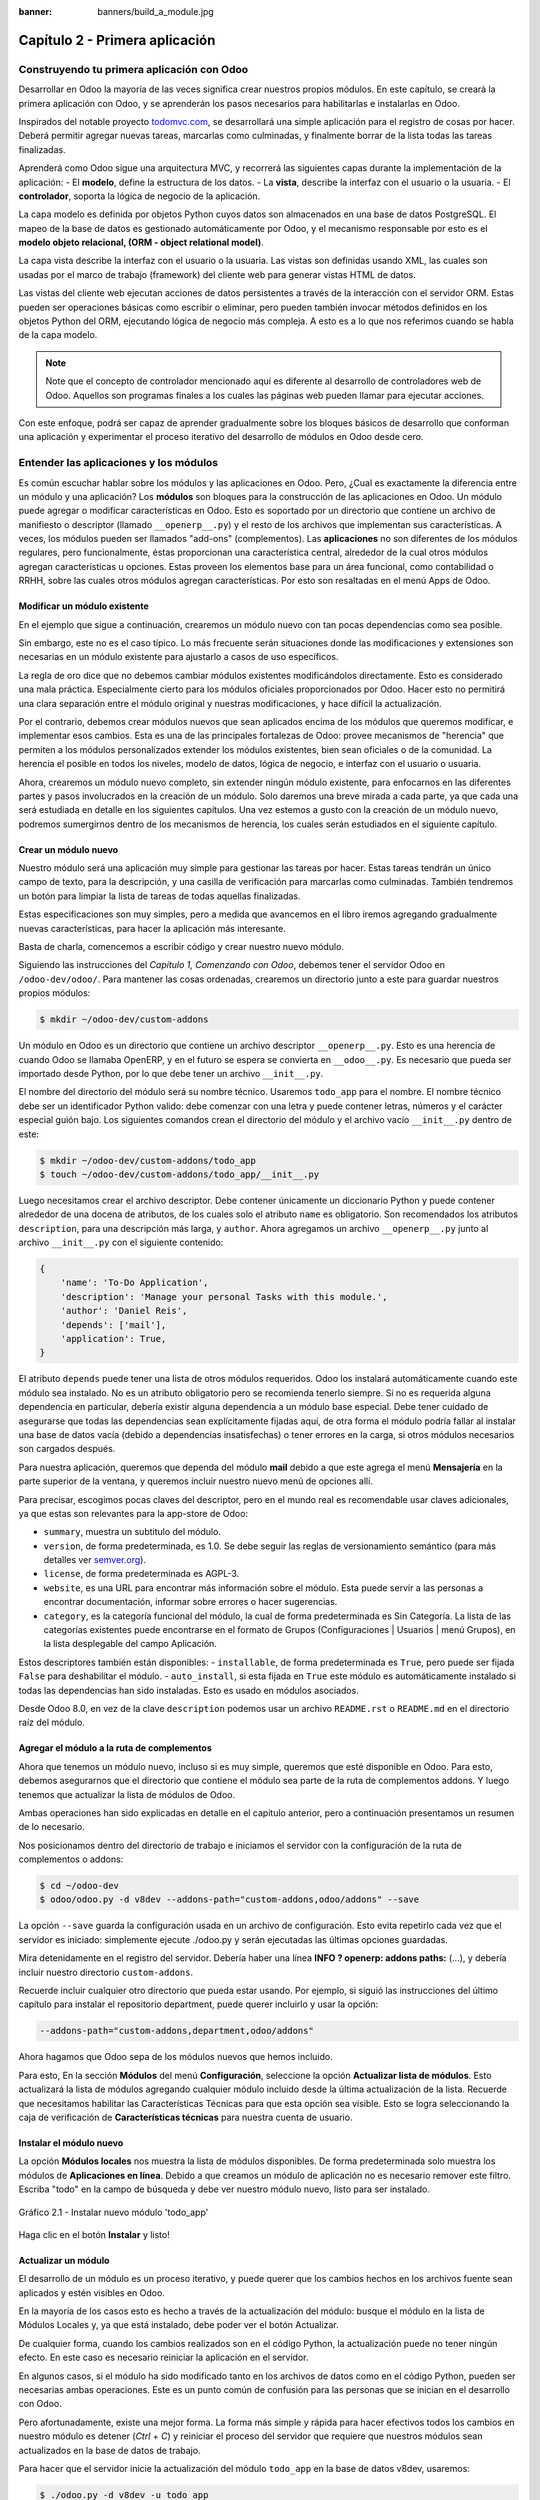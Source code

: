 :banner: banners/build_a_module.jpg

===============================
Capítulo 2 - Primera aplicación
===============================

Construyendo tu primera aplicación con Odoo
===========================================

Desarrollar en Odoo la mayoría de las veces significa crear nuestros
propios módulos. En este capítulo, se creará la primera aplicación con
Odoo, y se aprenderán los pasos necesarios para habilitarlas e
instalarlas en Odoo.

Inspirados del notable proyecto `todomvc.com <http://todomvc.com>`__, se
desarrollará una simple aplicación para el registro de cosas por hacer.
Deberá permitir agregar nuevas tareas, marcarlas como culminadas, y
finalmente borrar de la lista todas las tareas finalizadas.

Aprenderá como Odoo sigue una arquitectura MVC, y recorrerá las
siguientes capas durante la implementación de la aplicación: - El
**modelo**, define la estructura de los datos. - La **vista**, describe
la interfaz con el usuario o la usuaria. - El **controlador**, soporta
la lógica de negocio de la aplicación.

La capa modelo es definida por objetos Python cuyos datos son
almacenados en una base de datos PostgreSQL. El mapeo de la base de
datos es gestionado automáticamente por Odoo, y el mecanismo responsable
por esto es el **modelo objeto relacional, (ORM - object relational
model)**.

La capa vista describe la interfaz con el usuario o la usuaria. Las
vistas son definidas usando XML, las cuales son usadas por el marco de
trabajo (framework) del cliente web para generar vistas HTML de datos.

Las vistas del cliente web ejecutan acciones de datos persistentes a
través de la interacción con el servidor ORM. Estas pueden ser
operaciones básicas como escribir o eliminar, pero pueden también
invocar métodos definidos en los objetos Python del ORM, ejecutando
lógica de negocio más compleja. A esto es a lo que nos referimos cuando
se habla de la capa modelo.

.. note::
    Note que el concepto de controlador mencionado aquí es diferente al
    desarrollo de controladores web de Odoo. Aquellos son programas
    finales a los cuales las páginas web pueden llamar para ejecutar
    acciones.

Con este enfoque, podrá ser capaz de aprender gradualmente sobre los
bloques básicos de desarrollo que conforman una aplicación y
experimentar el proceso iterativo del desarrollo de módulos en Odoo
desde cero.

Entender las aplicaciones y los módulos
=======================================

Es común escuchar hablar sobre los módulos y las aplicaciones en Odoo.
Pero, ¿Cual es exactamente la diferencia entre un módulo y una
aplicación? Los **módulos** son bloques para la construcción de las
aplicaciones en Odoo. Un módulo puede agregar o modificar
características en Odoo. Esto es soportado por un directorio que
contiene un archivo de manifiesto o descriptor (llamado
``__openerp__.py``) y el resto de los archivos que implementan sus
características. A veces, los módulos pueden ser llamados "add-ons"
(complementos). Las **aplicaciones** no son diferentes de los módulos
regulares, pero funcionalmente, éstas proporcionan una característica
central, alrededor de la cual otros módulos agregan características u
opciones. Estas proveen los elementos base para un área funcional, como
contabilidad o RRHH, sobre las cuales otros módulos agregan
características. Por esto son resaltadas en el menú Apps de Odoo.

Modificar un módulo existente
-----------------------------

En el ejemplo que sigue a continuación, crearemos un módulo nuevo con
tan pocas dependencias como sea posible.

Sin embargo, este no es el caso típico. Lo más frecuente serán
situaciones donde las modificaciones y extensiones son necesarias en un
módulo existente para ajustarlo a casos de uso específicos.

La regla de oro dice que no debemos cambiar módulos existentes
modificándolos directamente. Esto es considerado una mala práctica.
Especialmente cierto para los módulos oficiales proporcionados por Odoo.
Hacer esto no permitirá una clara separación entre el módulo original y
nuestras modificaciones, y hace difícil la actualización.

Por el contrario, debemos crear módulos nuevos que sean aplicados encima
de los módulos que queremos modificar, e implementar esos cambios. Esta
es una de las principales fortalezas de Odoo: provee mecanismos de
"herencia" que permiten a los módulos personalizados extender los
módulos existentes, bien sean oficiales o de la comunidad. La herencia
el posible en todos los niveles, modelo de datos, lógica de negocio, e
interfaz con el usuario o usuaria.

Ahora, crearemos un módulo nuevo completo, sin extender ningún módulo
existente, para enfocarnos en las diferentes partes y pasos involucrados
en la creación de un módulo. Solo daremos una breve mirada a cada parte,
ya que cada una será estudiada en detalle en los siguientes capítulos.
Una vez estemos a gusto con la creación de un módulo nuevo, podremos
sumergirnos dentro de los mecanismos de herencia, los cuales serán
estudiados en el siguiente capítulo.

Crear un módulo nuevo
---------------------

Nuestro módulo será una aplicación muy simple para gestionar las tareas
por hacer. Estas tareas tendrán un único campo de texto, para la
descripción, y una casilla de verificación para marcarlas como
culminadas. También tendremos un botón para limpiar la lista de tareas
de todas aquellas finalizadas.

Estas especificaciones son muy simples, pero a medida que avancemos en
el libro iremos agregando gradualmente nuevas características, para
hacer la aplicación más interesante.

Basta de charla, comencemos a escribir código y crear nuestro nuevo
módulo.

Siguiendo las instrucciones del *Capítulo 1, Comenzando con Odoo*,
debemos tener el servidor Odoo en ``/odoo-dev/odoo/``. Para mantener las
cosas ordenadas, crearemos un directorio junto a este para guardar
nuestros propios módulos:

.. code:: shell

    $ mkdir ~/odoo-dev/custom-addons

Un módulo en Odoo es un directorio que contiene un archivo descriptor
``__openerp__.py``. Esto es una herencia de cuando Odoo se llamaba
OpenERP, y en el futuro se espera se convierta en ``__odoo__.py``. Es
necesario que pueda ser importado desde Python, por lo que debe tener un
archivo ``__init__.py``.

El nombre del directorio del módulo será su nombre técnico. Usaremos
``todo_app`` para el nombre. El nombre técnico debe ser un identificador
Python valido: debe comenzar con una letra y puede contener letras,
números y el carácter especial guión bajo. Los siguientes comandos crean
el directorio del módulo y el archivo vacío ``__init__.py`` dentro de
este:

.. code:: shell

    $ mkdir ~/odoo-dev/custom-addons/todo_app
    $ touch ~/odoo-dev/custom-addons/todo_app/__init__.py

Luego necesitamos crear el archivo descriptor. Debe contener únicamente
un diccionario Python y puede contener alrededor de una docena de
atributos, de los cuales solo el atributo ``name`` es obligatorio. Son
recomendados los atributos ``description``, para una descripción más
larga, y ``author``. Ahora agregamos un archivo ``__openerp__.py`` junto
al archivo ``__init__.py`` con el siguiente contenido:

.. code:: Python

    {
        'name': 'To-Do Application',
        'description': 'Manage your personal Tasks with this module.',
        'author': 'Daniel Reis',
        'depends': ['mail'],
        'application': True,
    }

El atributo ``depends`` puede tener una lista de otros módulos
requeridos. Odoo los instalará automáticamente cuando este módulo sea
instalado. No es un atributo obligatorio pero se recomienda tenerlo
siempre. Si no es requerida alguna dependencia en particular, debería
existir alguna dependencia a un módulo base especial. Debe tener cuidado
de asegurarse que todas las dependencias sean explícitamente fijadas
aquí, de otra forma el módulo podría fallar al instalar una base de
datos vacía (debido a dependencias insatisfechas) o tener errores en la
carga, si otros módulos necesarios son cargados después.

Para nuestra aplicación, queremos que dependa del módulo **mail** debido
a que este agrega el menú **Mensajería** en la parte superior de la
ventana, y queremos incluir nuestro nuevo menú de opciones allí.

Para precisar, escogimos pocas claves del descriptor, pero en el mundo
real es recomendable usar claves adicionales, ya que estas son
relevantes para la app-store de Odoo:

-  ``summary``, muestra un subtitulo del módulo.
-  ``version``, de forma predeterminada, es 1.0. Se debe seguir las
   reglas de versionamiento semántico (para más detalles ver
   `semver.org <http://semver.org/lang/es/>`__).
-  ``license``, de forma predeterminada es AGPL-3.
-  ``website``, es una URL para encontrar más información sobre el
   módulo. Esta puede servir a las personas a encontrar documentación,
   informar sobre errores o hacer sugerencias.
-  ``category``, es la categoría funcional del módulo, la cual de forma
   predeterminada es Sin Categoría. La lista de las categorías
   existentes puede encontrarse en el formato de Grupos (Configuraciones
   \| Usuarios \| menú Grupos), en la lista desplegable del campo
   Aplicación.

Estos descriptores también están disponibles: - ``installable``, de
forma predeterminada es ``True``, pero puede ser fijada ``False`` para
deshabilitar el módulo. - ``auto_install``, si esta fijada en ``True``
este módulo es automáticamente instalado si todas las dependencias han
sido instaladas. Esto es usado en módulos asociados.

Desde Odoo 8.0, en vez de la clave ``description`` podemos usar un
archivo ``README.rst`` o ``README.md`` en el directorio raíz del módulo.

Agregar el módulo a la ruta de complementos
-------------------------------------------

Ahora que tenemos un módulo nuevo, incluso si es muy simple, queremos
que esté disponible en Odoo. Para esto, debemos asegurarnos que el
directorio que contiene el módulo sea parte de la ruta de complementos
addons. Y luego tenemos que actualizar la lista de módulos de Odoo.

Ambas operaciones han sido explicadas en detalle en el capítulo
anterior, pero a continuación presentamos un resumen de lo necesario.

Nos posicionamos dentro del directorio de trabajo e iniciamos el
servidor con la configuración de la ruta de complementos o addons:

.. code:: shell

    $ cd ~/odoo-dev
    $ odoo/odoo.py -d v8dev --addons-path="custom-addons,odoo/addons" --save

La opción ``--save`` guarda la configuración usada en un archivo de
configuración. Esto evita repetirlo cada vez que el servidor es
iniciado: simplemente ejecute ./odoo.py y serán ejecutadas las últimas
opciones guardadas.

Mira detenidamente en el registro del servidor. Debería haber una línea
**INFO ? openerp: addons paths:** (...), y debería incluir nuestro
directorio ``custom-addons``.

Recuerde incluir cualquier otro directorio que pueda estar usando. Por
ejemplo, si siguió las instrucciones del último capítulo para instalar
el repositorio department, puede querer incluirlo y usar la opción:

.. code:: shell

    --addons-path="custom-addons,department,odoo/addons"

Ahora hagamos que Odoo sepa de los módulos nuevos que hemos incluido.

Para esto, En la sección **Módulos** del menú **Configuración**,
seleccione la opción **Actualizar lista de módulos**. Esto actualizará
la lista de módulos agregando cualquier módulo incluido desde la última
actualización de la lista. Recuerde que necesitamos habilitar las
Características Técnicas para que esta opción sea visible. Esto se logra
seleccionando la caja de verificación de **Características técnicas**
para nuestra cuenta de usuario.

Instalar el módulo nuevo
------------------------

La opción **Módulos locales** nos muestra la lista de módulos
disponibles. De forma predeterminada solo muestra los módulos de
**Aplicaciones en línea**. Debido a que creamos un módulo de aplicación
no es necesario remover este filtro. Escriba "todo" en la campo de
búsqueda y debe ver nuestro módulo nuevo, listo para ser instalado.

.. figure:: images/90_1.jpg
  :align: center
  :alt: Gráfico 2.1 - Instalar nuevo módulo 'todo_app'

  Gráfico 2.1 - Instalar nuevo módulo 'todo_app'

Haga clic en el botón **Instalar** y listo!

Actualizar un módulo
--------------------

El desarrollo de un módulo es un proceso iterativo, y puede querer que
los cambios hechos en los archivos fuente sean aplicados y estén
visibles en Odoo.

En la mayoría de los casos esto es hecho a través de la actualización
del módulo: busque el módulo en la lista de Módulos Locales y, ya que
está instalado, debe poder ver el botón Actualizar.

De cualquier forma, cuando los cambios realizados son en el código
Python, la actualización puede no tener ningún efecto. En este caso es
necesario reiniciar la aplicación en el servidor.

En algunos casos, si el módulo ha sido modificado tanto en los archivos
de datos como en el código Python, pueden ser necesarias ambas
operaciones. Este es un punto común de confusión para las personas que
se inician en el desarrollo con Odoo.

Pero afortunadamente, existe una mejor forma. La forma más simple y
rápida para hacer efectivos todos los cambios en nuestro módulo es
detener (*Ctrl* + *C*) y reiniciar el proceso del servidor que requiere
que nuestros módulos sean actualizados en la base de datos de trabajo.

Para hacer que el servidor inicie la actualización del módulo
``todo_app`` en la base de datos v8dev, usaremos:

.. code:: shell

    $ ./odoo.py -d v8dev -u todo_app

La opción ``-u`` (o ``--update`` en su forma larga) requiere la opción
``-d`` y acepta una lista separada por comas de módulos para actualizar.
Por ejemplo, podemos usar: ``-u todo_app,mail``.

En el momento en que necesite actualizar un módulo en proceso de
desarrollo a lo largo del libro, la manera mas segura de hacerlo es ir a
una ventana de terminal donde se este ejecutando Odoo, detener el
servidor, y reiniciarlo con el comando visto anteriormente. Usualmente
será suficiente con presionar la tecla de flecha arriba, esto debería
devolver el último comando usado para iniciar el servidor.

Desafortunadamente, la actualización de la lista de módulos y la
desinstalación son acciones que no están disponibles a través de la
línea de comandos. Esto debe ser realizado a través de la interfaz web,
en el menú Configuraciones.

Crear un modelo de aplicación
-----------------------------

Ahora que Odoo sabe sobre la disponibilidad de nuestro módulo nuevo,
comencemos a agregarle un modelo simple.

Los modelos describen los objetos de negocio, como una oportunidad, una
orden de venta, o un socio (cliente, proveedor, etc). Un modelo tiene
una lista de atributos y también puede definir su negocio específico.

Los modelos son implementados usando clases Python derivadas de una
plantilla de clase de Odoo. Estos son traducidos directamente a objetos
de base de datos, y Odoo se encarga de esto automáticamente cuando el
módulo es instalado o actualizado.

Algunas personas consideran como buena práctica mantener los archivos
Python para los modelos dentro de un subdirectorio. Por simplicidad no
seguiremos esta sugerencia, así que vamos a crear un archivo
``todo_model.py`` en el directorio raíz del módulo ``todo_app``.

Agregar el siguiente contenido:

.. code:: Python

    #-*- coding: utf-8 -*-
    from openerp import models, fields

    class TodoTask(models.Model):
        _name = 'todo.task'
        name = fields.Char('Description', required=True)
        is_done = fields.Boolean('Done?')
        active = fields.Boolean('Active?', default=True)

La primera línea es un marcador especial que le dice al interprete de
Python que ese archivo es UTF-8, por lo que puede manejar y esperarse
caracteres non-ASCII. No usaremos ninguno, pero es mas seguro usarlo.

La segunda línea hace que estén disponibles los modelos y los objetos
campos del núcleo de Odoo.

la tercera línea declara nuestro nuevo modelo. Es una clase derivada de
``models.Model``. La siguiente línea fija el atributo ``_name``
definiendo el identificador que será usado por Odoo para referirse a
este modelo. Note que el nombre real de la clase Python no es
significativo para los otros módulos de Odoo. El valor de ``_name`` es
lo que será usado como identificador.

Observe que éstas y las siguientes líneas tienen una sangría. Si no
conoce muy bien Python debe saber que esto es sumamente importante: la
sangría define un bloque de código anidado, por lo tanto estas cuatro
líneas deben tener la misma sangría.

Las últimas tres líneas definen los campos del modelo. Vale la pena
señalar que ``name`` y ``active`` son nombres de campos especiales. De
forma predeterminada Odoo usara el campo ``name`` como el título del
registro cuando sea referenciado desde otros modelos. El campo
``active`` es usado para desactivar registros, y de forma predeterminada
solo los registros activos son mostrados. Lo usaremos para quitar las
tareas finalizadas sin eliminarlas definitivamente de la base de datos.

Todavía, este archivo, no es usado por el módulo. Debemos decirle a Odoo
que lo cargue con el módulo en el archivo ``__init__.py``. Editemos el
archivo para agregar la siguiente línea:

.. code:: Python

    from . import todo_model

Esto es todo. para que nuestros cambios tengan efecto el módulo debe ser
actualizado. Encuentre la aplicación **To-Do** en **Módulos Locales** y
haga clic en el botón **Actualizar**.

Ahora podemos revisar el modelo recién creado en el menú **Técnico**.
Vaya a **Estructura de la Base de Datos \| Modelos** y busque el modelo
``todo.task`` en la lista. Luego haga clic en este para ver su
definición:

.. figure:: images/95_1.jpg
  :align: center
  :alt: Gráfico 2.2 - Vista de Estructura de la Base de Datos de módulo 'todo_app'

  Gráfico 2.2 - Vista de Estructura de la Base de Datos de módulo 'todo_app'

Si no hubo ningún problema, esto nos confirmará que el modelo y nuestros
campos fueron creados. Si hizo algunos cambios y no son reflejados,
intente reiniciar el servidor, como fue descrito anteriormente, para
obligar que todo el código Python sea cargado nuevamente.

También podemos ver algunos campos adicionales que no declaramos. Estos
son cinco campos reservados que Odoo agrega automáticamente a cualquier
modelo. Son los siguientes: - ``id``: Este es el identificador único
para cada registro en un modelo en particular. - ``create_date`` y
``create_uid``: Estos nos indican cuando el registro fue creado y quien
lo creó, respectivamente. - ``write_date`` y ``write_uid``: Estos nos
indican cuando fue la última vez que el registro fue modificado y quien
lo modificó, respectivamente.

Agregar entradas al menú
------------------------

Ahora que tenemos un modelo en el cual almacenar nuestros datos, hagamos
que este disponible en la interfaz con el usuario y la usuaria.

Todo lo que necesitamos hacer es agregar una opción de menú para abrir
el modelo de "To-do Task" para que pueda ser usado. Esto es realizado
usando un archivo XML. Igual que en el caso de los modelos, algunas
personas consideran como una buena practica mantener las definiciones de
vistas en en un subdirectorio separado.

Crearemos un archivo nuevo ``todo_view.xml`` en el directorio raíz del
módulo, y este tendrá la declaración de un ítem de menú y la acción
ejecutada por este:

.. code:: XML

    <?xml version="1.0" encoding="UTF-8"?>
        <openerp>
            <data>
                <!-- Action to open To-do Task list -->
                <act_window
                    id="action_todo_task"
                    name="To-do Task"
                    res_model="todo.task"
                    view_mode="tree,form"
                />
                <!-- Menu item to open To-do Task list -->
                <menuitem
                    id="menu_todo_task"
                    name="To-Do Tasks"
                    parent="mail.mail_feeds"
                    sequence="20"
                    action="action_todo_task"
                />
            </data>
        </openerp>

La interfaz con el usuario y usuaria, incluidas las opciones del menú y
las acciones, son almacenadas en tablas de la base de datos. El archivo
XML es un archivo de datos usado para cargar esas definiciones dentro de
la base de datos cuando el módulo es instalado o actualizado. Esto es un
archivo de datos de Odoo, que describe dos registros para ser agregados
a Odoo: - El elemento ``<act_window>`` define una Acción de Ventana del
lado del cliente para abrir el modelo ``todo.task`` definido en el
archivo Python, con las vistas de árbol y formulario habilitadas, en ese
orden. - El elemento ``<menuitem>`` define un ítem de menú bajo el menú
Mensajería (identificado por ``mail.mail_feeds``), llamando a la acción
``action_todo_task``, que fue definida anteriormente. el atributo
``sequence`` nos deja fijar el orden de las opciones del menú.

Ahora necesitamos decirle al módulo que use el nuevo archivo de datos
XML. Esto es hecho en el archivo ``__openerp__.py`` usando el atributo
``data``. Este define la lista de archivos que son cargados por el
módulo. Agregue este atributo al diccionario del descriptor:

.. code:: Python

    'data' : ['todo_view.xml'],

Ahora necesitamos actualizar nuevamente el módulo para que estos cambios
tengan efecto. Vaya al menú Mensajería y debe poder ver nuestro nueva
opción disponible.

.. figure:: images/98_1.jpg
  :align: center
  :alt: Gráfico 2.3 - Agregar módulo 'todo_app' al menú de Odoo

  Gráfico 2.3 - Agregar módulo 'todo_app' al menú de Odoo

Si hace clic en ella se abrirá un formulario generado automáticamente
para nuestro modelo, permitiendo agregar y modificar los registros.

Las vistas deben ser definidas por los modelos para ser expuestas a los
usuarios y las usuarias, aunque Odoo es lo suficientemente amable para
hacerlo automáticamente si no queremos, entonces podemos trabajar con
nuestro modelo, sin tener ningún formulario o vistas definidas aún.

Hasta ahora vamos bien. Mejoremos ahora nuestra interfaz gráfica.
Intente las mejoras graduales que son mostradas en las secciones
siguientes, haciendo actualizaciones frecuentes del módulo, y no tenga
miedo de experimentar.

.. tip::
    En caso que una actualización falle debido a un error en el XML,
    ¡no entre en pánico! Comente las últimas porciones de XML editadas,
    o elimine el archivo XML del ``__openerp__.py``, y repita la
    actualización. El servidor debería iniciar correctamente. Luego lea
    detenidamente el mensaje de error en los registros del servidor -
    debería decirle donde está el problema.

Crear vistas - formulario, árbol y búsqueda
-------------------------------------------

Como hemos visto, si ninguna vista es definida, Odoo automáticamente
generará vistas básicas para que puedas continuar. Pero seguramente le
gustará definir sus propias vistas del módulo, así que eso es lo que
haremos.

Odoo soporta varios tipos de vistas, pero las tres principales son:
``list`` (lista, también llamada árbol), ``form`` (formulario), y
``search`` (búsqueda). Agregaremos un ejemplo de cada una a nuestro
módulo.

Todas las vistas son almacenadas en la base de datos, en el modelo
``ir.model.view``. Para agregar una vista en un módulo, declaramos un
elemento ``<record>`` describiendo la vista en un archivo XML que será
cargado dentro de la base de datos cuando el modelo sea instalado.

Creando una vista formulario
~~~~~~~~~~~~~~~~~~~~~~~~~~~~

Edite el XML que recién hemos creado para agregar el elemento
``<record>`` después de la apertura de la etiqueta ``<data>``:

.. code:: XML

    <record    id="view_form_todo_task" model="ir.ui.view">
        <field name="name">To-do Task Form</field>
        <field name="model">todo.task</field>
        <field name="arch" type="xml">
            <form string="To-do Task">
                <field name="name"/>
                <field name="is_done"/>
                <field name="active" readonly="1"/>
            </form>
        </field>
    </record>

Esto agregará un registro al modelo ``ir.ui.view`` con el identificador
``view_form_todo_task``. Para el modelo la vista es ``todo.task`` y
nombrada ``To-do Task Form``. El nombre es solo para información, no
tiene que ser único, pero debe permitir identificar fácilmente a que
registro se refiere.

El atributo más importante es ``arch``, que contiene la definición de la
vista. Aquí decimos que es un formulario, y que contiene tres campos, y
que decidimos hacer al campo ``active`` de solo lectura.

Formatear como un documento de negocio
~~~~~~~~~~~~~~~~~~~~~~~~~~~~~~~~~~~~~~

Lo anterior proporciona una vista de formulario básica, pero podemos
hacer algunos cambios para mejorar su apariencia. Para los modelos de
documentos Odoo tiene un estilo de presentación que asemeja una hoja de
papel. El formulario contiene dos elementos: una ``<head>``, que
contiene botones de acción, y un ``<sheet>``, que contiene los campos de
datos:

.. code:: XML

    <form>
        <header>
            <!-- Buttons go here-->
        </header>
        <sheet>
            <!-- Content goes here: -->
            <field name="name"/>
            <field name="is_done"/>
        </sheet>
    </form>

Agregar botones de acción
~~~~~~~~~~~~~~~~~~~~~~~~~

Los formularios pueden tener botones que ejecuten acciones. Estos son
capaces de desencadenar acciones de flujo de trabajo, ejecutar Acciones
de Ventana, como abrir otro formulario, o ejecutar funciones Python
definidas en el modelo.

Estos pueden ser colocados en cualquier parte dentro de un formulario,
pero para formularios con estilo de documentos, el sitio recomendado es
en la sección ``<header>``.

Para nuestra aplicación, agregaremos dos botones para ejecutar métodos
del modelo ``todo.task``:

.. code:: XML

    <header>
        <button name="do_toggle_done" type="object" string="Toggle Done" class="oe_highlight" />
        <button name="do_clear_done" type="object" string="Clear All Done" />
    </header>

Los atributos básicos para un botón son: ``string`` con el texto que se
muestra en el botón, ``type`` que hace referencia al tipo de acción que
ejecuta, y ``name`` que es el identificador para esa acción. El atributo
``class`` puede aplicar estilos CSS, como un HTML común.

Organizar formularios usando grupos
~~~~~~~~~~~~~~~~~~~~~~~~~~~~~~~~~~~

La etiqueta ``<group>`` permite organizar el contenido del formulario.
Colocando los elementos ``<group>`` dentro de un elemento ``<group>``
crea una disposición de dos columnas dentro del grupo externo. Se
recomienda que los elementos Group tengan un nombre para hacer más fácil
su extensión en otros módulos.

Usaremos esto para mejorar la organización de nuestro contenido.
Cambiemos el contenido de ``<sheet>`` de nuestro formulario:

.. code:: XML

    <sheet>
        <group name="group_top">
            <group name="group_left">
                <field name="name"/>
            </group>
            <group name="group_right">
                <field name="is_done"/>
                <field name="active" readonly="1"/>
            </group>
        </group>
    </sheet>

La vista de formulario completa
~~~~~~~~~~~~~~~~~~~~~~~~~~~~~~~

En este momento, nuestro registro en ``todo_view.xml`` para la vista de
formulario de ``todo.task`` debería lucir así:

.. code:: XML

    <record id="view_form_todo_task" model="ir.ui.view">
        <field name="name">To-do Task Form</field>
        <field name="model">todo.task</field>
        <field name="arch" type="xml">
            <form>
                <header>
                    <button name="do_toggle_done" type="object" string="Toggle Done" class="oe_highlight" />
                    <button name="do_clear_done" type="object" string="Clear All Done" />
                </header>
                <sheet>
                    <group name="group_top">
                        <group name="group_left">
                            <field name="name"/>
                        </group>
                        <group name="group_right">
                            <field name="is_done"/>
                            <field name="active" readonly="1" />
                        </group>
                    </group>
                </sheet>
            </form>
        </field>
    </record>

Recuerde que para que los cambios tengan efecto en la base de datos de
Odoo, es necesario actualizar el módulo. Para ver los cambio en el
cliente web, es necesario volver a cargar el formulario: haciendo
nuevamente clic en la opción de menú que abre el formulario, o volviendo
a cargar la página en el navegador (*F5* en la mayoría de los
navegadores).

Ahora, agreguemos la lógica de negocio para las acciones de los botones.

Agregar vistas de lista y búsqueda
----------------------------------

Cuando un modelo se visualiza como una lista, se esta usando una vista
``<tree>`` Las vistas de árbol son capaces de mostrar líneas organizadas
por jerarquía, pero la mayoría de las veces son usadas para desplegar
listas planas.

Podemos agregar la siguiente definición de una vista de árbol a
``todo_view.xml``:

.. code:: XML

    <record id="view_tree_todo_task" model="ir.ui.view">
        <field name="name">To-do Task Tree</field>
        <field name="model">todo.task</field>
        <field name="arch" type="xml">
            <tree colors="gray:is_done==True">
                <field name="name"/>
                <field name="is_done"/>
            </tree>
        </field>
    </record>

Hemos definido una lista con solo dos columnas, ``name`` y ``is_done``.
También agregamos un toque extra: las líneas para las tareas finalizadas
(``is_done==True``) son mostradas en color gris.

En la parte superior derecha de la lista Odoo muestra una campo de
búsqueda. Los campos de búsqueda predefinidos y los filtros disponibles
pueden ser predeterminados por una vista ``<search>``.

Como lo hicimos anteriormente, agregaremos esto a ``todo_view.xml``:

.. code:: XML

    <record id="view_filter_todo_task" model="ir.ui.view">
        <field name="name">To-do Task Filter</field>
        <field name="model">todo.task</field>
        <field name="arch" type="xml">
            <search>
                <field name="name"/>
                <filter string="Not Done" domain="[('is_done','=',False)]"/>
                <filter string="Done" domain="[('is_done','!=',False)]"/>
            </search>
        </field>
    </record>

Los elementos ``<field>`` definen campos que también son buscados cuando
se escribe en el campo de búsqueda. Los elementos ``<filter>`` agregan
condiciones predefinidas de filtro, usando la sintaxis de dominio que
puede ser seleccionada por el usuario o la usuaria con un clic.

Agregar la lógica de negocio
----------------------------

Ahora agregaremos lógica a nuestros botones. Edite el archivo Python
``todo_model.py`` para agregar a la clase los métodos llamados por los
botones.

Usaremos la API nueva introducida en Odoo 8.0. Para compatibilidad con
versiones anteriores, de forma predeterminada Odoo espera la API
anterior, por lo tanto para crear métodos usando la API nueva se
necesitan en ellos decoradores Python. Primero necesitamos una
declaración ``import`` al principio del archivo:

.. code:: Python

    from openerp import models, fields, api

La acción del botón **Toggle Done** es bastante simple: solo cambia de
estado (marca o desmarca) la señal **Is Done?**. La forma más simple
para agregar la lógica a un registro, es usar el decorador ``@api.one``.
Aquí ``self`` representara un registro. Si la acción es llamada para un
conjunto de registros, la API gestionara esto lanzando el método para
cada uno de los registros.

Dentro de la clase ``TodoTask`` agregue:

.. code:: Python

    @api.one 
    def do_toggle_done(self):
        self.is_done = not self.is_done
        return True

Como puede observar, simplemente modifica el campo ``is_done``,
invirtiendo su valor. Luego los métodos pueden ser llamados desde el
lado del client y siempre deben devolver algo. Si no devuelven nada, las
llamadas del cliente usando el protocolo XMLRPC no funcionará. Si no
tenemos nada que devolver, la práctica común es simplemente devolver
``True``.

Después de esto, si reiniciamos el servidor Odoo para cargar nuevamente
el archivo Python, el botón **Toggle Done** debe funcionar.

Para el botón **Clear All Done** queremos ir un poco más lejos. Este
debe buscar todos los registros activos que estén finalizados, y
desactivarlos. Se supone que los botones de formulario solo actúan sobre
los registros seleccionados, pero para mantener las cosas simples
haremos un poco de trampa, y también actuará sobre los demás botones:

.. code:: Python

    @api.multi 
    def do_clear_done(self):
        done_recs = self.search([('is_done', '=', True)])
        done_recs.write({'active': False})
        return True

En los métodos decorados con ``@api.multi`` el ``self`` representa un
conjunto de registros. Puede contener un único registro, cuando se usa
desde un formulario, o muchos registros, cuando se usa desde la vista de
lista. Ignoraremos el conjunto de registros de ``self`` y construiremos
nuestro propio conjunto ``done_recs`` que contiene todas la tareas
marcadas como finalizadas. Luego fijamos la señal activa como ``False``,
en todas ellas.

El ``search`` es un método de la API que devuelve los registros que
cumplen con algunas condiciones. Estas condiciones son escritas en un
dominio, esto es una lista de tríos. Exploraremos con mayor detalle los
dominios más adelante.

El método ``write`` fija los valores de todos los elementos en el
conjunto de una vez. Los valores a escribir son definidos usando un
diccionario. Usar ``write`` aquí es más eficiente que iterar a través de
un conjunto de registros para asignar el valor uno por uno.

Note que ``@api.one`` no es lo más eficiente para estas acciones, ya que
se ejecutará para cada uno de los registros seleccionados. La
``@api.multi`` se asegura que nuestro código sea ejecutado una sola vez
incluso si hay más de un registro seleccionado. Esto puede pasar si una
opción es agregada a la vista de lista.

Configurando la seguridad en el control de acceso
-------------------------------------------------

Debe haber notado, desde que cargamos nuestro módulo, un mensaje de
alerta en en registro del servidor: **The model todo.task has no access
rules, consider adding one**.

El mensaje es muy claro: nuestro modelo nuevo no tiene reglas de acceso,
por lo tanto puede ser usado por cualquiera, no solo por el
administrador. Como súper usuario el ``admin`` ignora las reglas de
acceso, por ello somos capaces de usar el formulario sin errores. Pero
debemos arreglar esto antes que otros usuarios puedan usarlo.

Para tener una muestra de la información requerida para agregar reglas
de acceso a un modelo, use el cliente web y diríjase a: **Configuración
\| Técnico \| Seguridad \| Lista controles de acceso**.

.. figure:: images/112_1.jpg
  :align: center
  :alt: Gráfico 2.4 - Lista controles de acceso de Odoo

  Gráfico 2.4 - Lista controles de acceso de Odoo

Aquí podemos ver la ACL para el modelo ``mail.mail``. Este indica, por
grupo, las acciones permitidas en los registros.

Esta información debe ser provista por el modelo, usando un archivo de
datos para cargar las líneas dentro del modelo ``ir.model.access``.
Daremos acceso completo al modelo al grupo empleado. Empleado es el
grupo básico de acceso, casi todos pertenecen a este grupo.

Esto es realizado usualmente usando un archivo CSV llamado
``security/ir.model.access.csv``. Los modelos generan identificadores
automáticamente: para ``todo.task`` el identificador es
``model_todo_task``. Los grupos también tienen identificadores fijados
por los modelos que los crean. El grupo empleado es creado por el módulo
base y tiene el identificador ``base.group_user``. El nombre de la línea
es solo informativo y es mejor si es único. Los módulos raíz usando una
cadena separada por puntos con el nombre del modelo y el nombre del
grupo. Siguiendo esta convención usaremos ``todo.task.user``.

Ahora que tenemos todo lo que necesitamos saber, vamos a agregar el
archivo nuevo con el siguiente contenido:

::

    id,name,model_id:id,group_id:id,perm_read,perm_write,perm_create,perm_unlink
    access_todo_task_group_user,todo.task.user,model_todo_task,base.group_user,1,1,1,1

No debemos olvidar agregar la referencia a este archivo nuevo en el
atributo "data" del descriptor en ``__openerp__.py``, de la siguiente
manera:

.. code:: Python

    'data': [
        'todo_view.xml',
        'security/ir.model.access.csv',
    ],

Como se hizo anteriormente, actualice el módulo para que estos cambios
tengan efecto. El mensaje de advertencia debería desaparecer, y puede
confirmar que los permisos sean **correctos** accediendo con la cuenta
de usuario demo (la contraseña es también demo) e intentar ejecutar la
característica de "to-do tasks".

Reglas de acceso de nivel de fila
---------------------------------

Odoo es un sistema multi-usuario, y queremos que la aplicación **to-do
task** sea privada para cada usuario. Afortunadamente, Odoo soporta
reglas de acceso de nivel de fila. En el menú **Técnico** pueden
encontrarse en la opción **Reglas de Registro**, junto a la **Lista de
Control de Acceso**. Las reglas de registro son definidas en el modelo
``ir.rule``. Como es costumbre, necesitamos un nombre distintivo.
También necesitamos el modelo en el cual operan y el dominio para forzar
la restricción de acceso. El filtro de dominio usa la misma sintaxis de
dominio mencionada anteriormente, y usado a lo largo de Odoo.

Finalmente, las reglas pueden ser globales (el campo ``global`` es
fijado a ``True``) o solo para grupos particulares de seguridad. En
nuestro caso, puede ser una regla global, pero para ilustrar el caso más
común, la haremos como una regla específica para un grupo, aplicada solo
al grupo empleados.

Debemos crear un archivo ``security/todo_access_rules.xml`` con el
siguiente contenido:

.. code:: XML

    <?xml version="1.0" encoding="utf-8"?>
        <openerp>
            <data noupdate="1">
                <record id="todo_task_user_rule" model="ir.rule">
                    <field name="name">ToDo Tasks only for owner</field>
                    <field name="model_id" ref="model_todo_task"/>
                    <field name="domain_force">
                        [('create_uid','=',user.id)]
                    </field>
                    <field name="groups" eval="[(4,ref('base.group_user'))]"/>
                </record>
            </data>
        </openerp>

Nota el atributo ``noupdate="1"``. Esto significa que estos datos no
serán actualizados en las actualizaciones del módulo. Esto permitirá que
sea personalizada mas adelante, debido a que las actualizaciones del
módulo no destruirán los cambios realizados. Pero ten en cuenta que esto
será así mientras se esté desarrollando, por lo tanto es probable que
quieras fijar ``noupdate="0"`` durante el desarrollo, hasta que estés
feliz con el archivo de datos.

En el campo ``groups`` también encontraras una expresión especial. Es un
campo de relación uno a muchos, y tienen una sintaxis especial para
operar con ellos. En este caso la tupla ``(4,x)`` indica agregar ``x`` a
los registros, y ``x`` es una referencia al grupo empleados,
identificado por ``base.group_user``.

Como se hizo anteriormente, debemos agregar el archivo a
``__openerp__.py`` antes que pueda ser cargado al módulo:

.. code:: Python

    'data':    [
        'todo_view.xml',
        'security/ir.model.access.csv',
        'security/todo_access_rules.xml',
    ],

Agregar un ícono al módulo
--------------------------

Nuestro módulo se ve genial. ¿Por qué no añadir un ícono para que se vea
aún mejor?. Para esto solo debemos agregar al módulo el archivo
``static/description/icon.png`` con el ícono que usaremos.

Los siguientes comandos agregan un ícono copiado del módulo raíz
``Notes``:

.. code:: shell

    $ mkdir -p ~/odoo-dev/custom-addons/todo_app/static/description
    $ cd ~/odoo-dev/custom-addons/todo_app/static/description
    $ cp ../odoo/addons/note/static/description/icon.png ./

Ahora, si actualizamos la lista de módulos, nuestro módulo debe
mostrarse con el ícono nuevo.

Resumen
=======

Creamos un módulo nuevo desde cero, cubriendo los elementos más
frecuentemente usados en un módulo: modelos, los tres tipos base de
vistas (formulario, lista y búsqueda), la lógica de negocio en los
métodos del modelo, y seguridad en el acceso.

En el proceso, se familiarizó con el proceso de desarrollo de módulos,
el cual incluye la actualización del módulo y la aplicación de reinicio
del servidor para hacer efectivos en Odoo los cambios graduales.

Recuerde siempre, al agregar campos en el modelo, que es necesaria una
actualización del módulo. Cuando se cambia el código Python, incluyendo
el archivo de manifiesto, es necesario un reinicio del servidor. Cuando
se cambian archivos XML o CSV es necesaria una actualización del módulo;
incluso en caso de duda, realice ambas: actualización del módulo y
reinicio del servidor.

En el siguiente capítulo, se aprenderá sobre la construcción de módulos
que se acoplan a otro existentes para agregar características.
